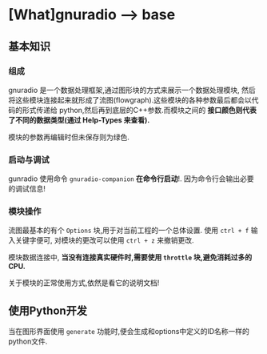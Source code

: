 * [What]gnuradio --> base

** 基本知识
*** 组成
gnuradio 是一个数据处理框架,通过图形块的方式来展示一个数据处理模块, 然后将这些模块连接起来就形成了流图(flowgraph).这些模块的各种参数最后都会以代码的形式传递给
python,然后再到底层的C++参数.而模块之间的 *接口颜色则代表了不同的数据类型(通过 Help-Types 来查看).*

模块的参数再编辑时但未保存则为绿色.

*** 启动与调试
gunradio 使用命令 =gnuradio-companion=  *在命令行启动*!.
因为命令行会输出必要的调试信息!

*** 模块操作
流图最基本的有个 =Options= 块,用于对当前工程的一个总体设置.
使用 =ctrl + f= 输入关键字便可, 对模块的更改可以使用 =ctrl + z= 来撤销更改.

模块数据连接中, *当没有连接真实硬件时,需要使用 =throttle= 块,避免消耗过多的CPU.*

关于模块的正常使用方式,依然是看它的说明文档!
** 使用Python开发
当在图形界面使用 =generate= 功能时,便会生成和options中定义的ID名称一样的python文件.

